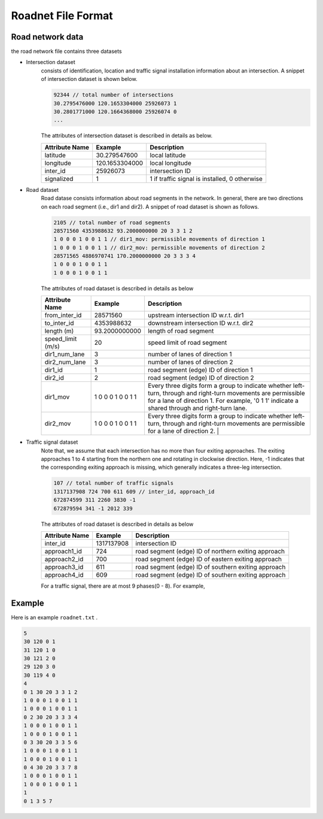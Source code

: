 .. _roadnet:

Roadnet File Format
===================


Road network data
---------------------
the road network file contains three datasets

- Intersection dataset
    consists of identification, location and traffic signal installation information about an intersection. A snippet of intersection dataset is shown below.

    .. code-block::

        92344 // total number of intersections
        30.2795476000 120.1653304000 25926073 1
        30.2801771000 120.1664368000 25926074 0
        ...


    The attributes of intersection dataset is described in details as below.

    +--------------------+----------------------+-----------------------------------------------+
    |Attribute Name      |       Example        |Description                                    |
    +====================+======================+===============================================+
    |latitude            |30.279547600          |local latitude                                 |
    +--------------------+----------------------+-----------------------------------------------+
    |longitude           |  120.1653304000      |local longitude                                |
    +--------------------+----------------------+-----------------------------------------------+
    |inter_id            |25926073              |intersection ID                                |
    +--------------------+----------------------+-----------------------------------------------+
    |signalized          |1                     |1 if traffic signal is installed, 0 otherwise  |
    +--------------------+----------------------+-----------------------------------------------+


- Road dataset
    Road datase consists information about road segments in the network. In general, there are two directions on each road segment (i.e., dir1 and dir2). A snippet of road dataset is shown as follows.


    .. code-block::

        2105 // total number of road segments
        28571560 4353988632 93.2000000000 20 3 3 1 2
        1 0 0 0 1 0 0 1 1 // dir1_mov: permissible movements of direction 1
        1 0 0 0 1 0 0 1 1 // dir2_mov: permissible movements of direction 2
        28571565 4886970741 170.2000000000 20 3 3 3 4
        1 0 0 0 1 0 0 1 1
        1 0 0 0 1 0 0 1 1

    The attributes of road dataset is described in details as below


    +---------------------------+-----------------------+-------------------------------------------------------------------------------------------------------------------------------------------------------------------------------------------------------------------------------------------+
    |Attribute Name             |       Example         |Description                                                                                                                                                                                                                                |
    +===========================+=======================+===========================================================================================================================================================================================================================================+
    |from_inter_id              |28571560               |upstream intersection ID w.r.t. dir1                                                                                                                                                                                                       |
    +---------------------------+-----------------------+-------------------------------------------------------------------------------------------------------------------------------------------------------------------------------------------------------------------------------------------+
    |to_inter_id                |  4353988632           |downstream intersection ID w.r.t. dir2                                                                                                                                                                                                     |
    +---------------------------+-----------------------+-------------------------------------------------------------------------------------------------------------------------------------------------------------------------------------------------------------------------------------------+
    |length (m)                 |93.2000000000          |length of road segment                                                                                                                                                                                                                     |
    +---------------------------+-----------------------+-------------------------------------------------------------------------------------------------------------------------------------------------------------------------------------------------------------------------------------------+
    |speed_limit (m/s)          |20                     |speed limit of road segment                                                                                                                                                                                                                |
    +---------------------------+-----------------------+-------------------------------------------------------------------------------------------------------------------------------------------------------------------------------------------------------------------------------------------+
    |dir1_num_lane              |3                      |number of lanes of direction 1                                                                                                                                                                                                             |
    +---------------------------+-----------------------+-------------------------------------------------------------------------------------------------------------------------------------------------------------------------------------------------------------------------------------------+
    |dir2_num_lane              |3                      |number of lanes of direction 2                                                                                                                                                                                                             |
    +---------------------------+-----------------------+-------------------------------------------------------------------------------------------------------------------------------------------------------------------------------------------------------------------------------------------+
    |dir1_id                    |1                      |road segment (edge) ID of direction 1                                                                                                                                                                                                      |
    +---------------------------+-----------------------+-------------------------------------------------------------------------------------------------------------------------------------------------------------------------------------------------------------------------------------------+
    |dir2_id                    |2                      |road segment (edge) ID of direction 2                                                                                                                                                                                                      |
    +---------------------------+-----------------------+-------------------------------------------------------------------------------------------------------------------------------------------------------------------------------------------------------------------------------------------+
    |dir1_mov                   |1 0 0 0 1 0 0 1 1      |Every three digits form a group to indicate whether left-turn, through and right-turn movements are permissible for a lane of direction 1. For example, '0 1 1' indicate a shared through and right-turn lane.                             |
    +---------------------------+-----------------------+-------------------------------------------------------------------------------------------------------------------------------------------------------------------------------------------------------------------------------------------+
    |dir2_mov                   |1 0 0 0 1 0 0 1 1      |Every three digits form a group to indicate whether left-turn, through and right-turn movements are permissible for a lane of direction 2.  |                                                                                              |
    +---------------------------+-----------------------+-------------------------------------------------------------------------------------------------------------------------------------------------------------------------------------------------------------------------------------------+



- Traffic signal dataset
    Note that, we assume that each intersection has no more than four exiting approaches. The exiting approaches 1 to 4 starting from the northern one and rotating in clockwise direction. Here, -1 indicates that the corresponding exiting approach is missing, which generally indicates a three-leg intersection.

    .. code-block::

        107 // total number of traffic signals
        1317137908 724 700 611 609 // inter_id, approach_id
        672874599 311 2260 3830 -1
        672879594 341 -1 2012 339


    The attributes of road dataset is described in details as below

    +---------------------------+-----------------------+-------------------------------------------------------------------------------------------------------------------------------------------------------------------------------------------------------------------------------------------+
    |Attribute Name             |       Example         |Description                                                                                                                                                                                                                                |
    +===========================+=======================+===========================================================================================================================================================================================================================================+
    |inter_id                   |1317137908             |intersection ID                                                                                                                                                                                                                            |
    +---------------------------+-----------------------+-------------------------------------------------------------------------------------------------------------------------------------------------------------------------------------------------------------------------------------------+
    |approach1_id               |  724                  |road segment (edge) ID of northern exiting approach                                                                                                                                                                                        |
    +---------------------------+-----------------------+-------------------------------------------------------------------------------------------------------------------------------------------------------------------------------------------------------------------------------------------+
    |approach2_id               |700                    |road segment (edge) ID of eastern exiting approach                                                                                                                                                                                         |
    +---------------------------+-----------------------+-------------------------------------------------------------------------------------------------------------------------------------------------------------------------------------------------------------------------------------------+
    |approach3_id               |611                    |road segment (edge) ID of southern exiting approach                                                                                                                                                                                        |
    +---------------------------+-----------------------+-------------------------------------------------------------------------------------------------------------------------------------------------------------------------------------------------------------------------------------------+
    |approach4_id               |609                    |road segment (edge) ID of southern exiting approach                                                                                                                                                                                        |
    +---------------------------+-----------------------+-------------------------------------------------------------------------------------------------------------------------------------------------------------------------------------------------------------------------------------------+

    For a traffic signal, there are at most 9 phases(0 - 8). For example,

Example
-----------
Here is an example ``roadnet.txt`` .

.. code-block:: c

    5
    30 120 0 1
    31 120 1 0
    30 121 2 0
    29 120 3 0
    30 119 4 0
    4
    0 1 30 20 3 3 1 2
    1 0 0 0 1 0 0 1 1
    1 0 0 0 1 0 0 1 1
    0 2 30 20 3 3 3 4
    1 0 0 0 1 0 0 1 1
    1 0 0 0 1 0 0 1 1
    0 3 30 20 3 3 5 6
    1 0 0 0 1 0 0 1 1
    1 0 0 0 1 0 0 1 1
    0 4 30 20 3 3 7 8
    1 0 0 0 1 0 0 1 1
    1 0 0 0 1 0 0 1 1
    1
    0 1 3 5 7


